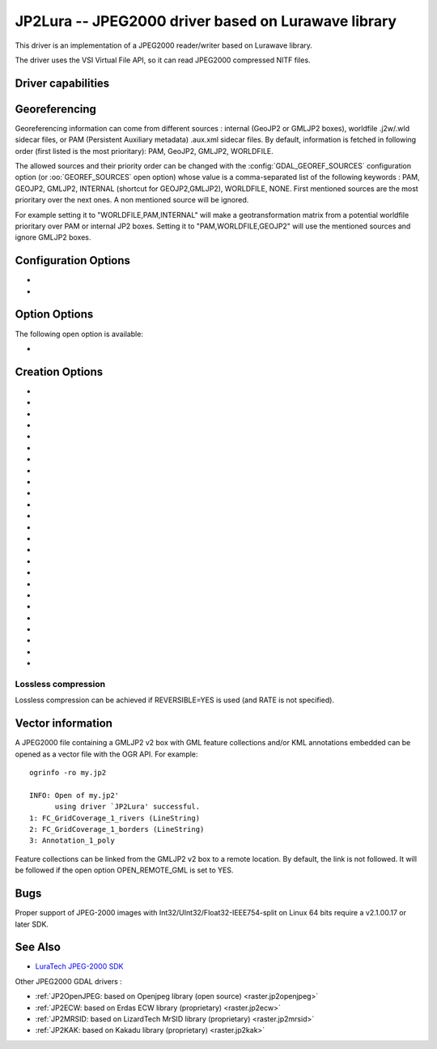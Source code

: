 .. _raster.jp2lura:

================================================================================
JP2Lura -- JPEG2000 driver based on Lurawave library
================================================================================

.. shortname:: JP2LURA

.. versionadded:: 2.2

.. build_dependencies:: Lurawave library

This driver is an implementation of a JPEG2000 reader/writer based on
Lurawave library.

The driver uses the VSI Virtual File API, so it can read JPEG2000
compressed NITF files.

Driver capabilities
-------------------

.. supports_createcopy::

.. supports_georeferencing::

.. supports_virtualio::

Georeferencing
--------------

Georeferencing information can come from different sources : internal
(GeoJP2 or GMLJP2 boxes), worldfile .j2w/.wld sidecar files, or PAM
(Persistent Auxiliary metadata) .aux.xml sidecar files. By default,
information is fetched in following order (first listed is the most
prioritary): PAM, GeoJP2, GMLJP2, WORLDFILE.

The allowed sources and their priority order can be changed with the
:config:`GDAL_GEOREF_SOURCES` configuration option (or :oo:`GEOREF_SOURCES` open option)
whose value is a comma-separated list of the following keywords : PAM,
GEOJP2, GMLJP2, INTERNAL (shortcut for GEOJP2,GMLJP2), WORLDFILE, NONE.
First mentioned sources are the most prioritary over the next ones. A
non mentioned source will be ignored.

For example setting it to "WORLDFILE,PAM,INTERNAL" will make a
geotransformation matrix from a potential worldfile prioritary over PAM
or internal JP2 boxes. Setting it to "PAM,WORLDFILE,GEOJP2" will use the
mentioned sources and ignore GMLJP2 boxes.

Configuration Options
---------------------

-  .. config:: LURA_LICENSE_NUM_1
      :required: YES

      First component of license number.

-  .. config:: LURA_LICENSE_NUM_2
      :required: YES

      Second component of license number.

Option Options
--------------

The following open option is available:

-  .. oo:: GEOREF_SOURCES

      Define which georeferencing
      sources are allowed and their priority order. See
      `Georeferencing`_ paragraph.

Creation Options
----------------

-  .. co:: CODEC
      :choices: JP2, Codestream

      JP2 will add JP2 boxes around the
      codestream data. The value is determined automatically from the file
      extension. If it is neither JP2 nor Codestream, JP2 codec is used.

-  .. co:: GMLJP2
      :choices: YES, NO
      :default: YES

      Indicates whether a GML box conforming to the OGC
      GML in JPEG2000 specification should be included in the file. Unless
      :co:`GMLJP2V2_DEF` is used, the version of the GMLJP2 box will be version
      1.

-  .. co:: GMLJP2V2_DEF
      :choices: YES, <filename>, <json>

      Indicates whether a GML box conforming to
      the `OGC GML in JPEG2000, version
      2.0.1 <http://docs.opengeospatial.org/is/08-085r5/08-085r5.html>`__
      specification should be included in the file. *filename* must point
      to a file with a JSon content that defines how the GMLJP2 v2 box
      should be built. See :ref:`GMLJP2v2 definition file
      section <gmjp2v2def>` in documentation of
      the JP2OpenJPEG driver for the syntax of the JSon configuration file.
      It is also possible to
      directly pass the JSon content inlined as a string. If filename is
      just set to YES, a minimal instance will be built.

-  .. co:: GeoJP2
      :choices: YES, NO
      :default: NO

      Indicates whether a UUID/GeoTIFF box conforming to
      the GeoJP2 (GeoTIFF in JPEG2000) specification should be included in
      the file. Defaults to NO.

-  .. co:: SPLIT_IEEE754
      :choices: YES, NO
      :default: NO

      Whether encoding of Float32 bands as 3
      bands with values decomposed according to IEEE-754 structure: first
      band (1 bit, signed) with sign bit, second band (8 bits, unsigned)
      with exponent value and third band (23 bits, unsigned) with mantissa
      value. This is a non-standard extension to encode
      floating point values. By default, the sign bit and exponent will be
      encoded with the reversible wavelet (even with :co:`REVERSIBLE=NO`), and
      the mantissa with the irreversible one. If specifying :co:`REVERSIBLE=YES`,
      all 3 components will be encoded with the reversible wavelet.

-  .. co:: NBITS
      :choices: <integer>

      Bits (precision) for sub-byte files (1-7),
      sub-uint16 (9-15), sub-uint32 (17-28).

-  .. co:: QUALITY_STYLE
      :choices: PSNR, XXSmall, XSmall, Small, Medium, Large, XLarge, XXLarge
      :default: PSNR

      This property tag is used to set the quality mode to be used during
      lossy compression. For normal images and situations (1:1 pixel
      display, ~50 cm viewing distance) we recommend Small or PSNR. For
      quality measurement only PSNR should be used.

-  .. co:: SPEED_MODE
      :choices: Fast, Accurate
      :default: Fast

      This property tag is used to set the
      speed mode to be used during lossy compression. The following modes
      are defined.

-  .. co:: RATE
      :choices: <integer>
      :default: 0

      When specifying this value, the target compressed
      file size will be the uncompressed file size divided by RATE. In
      general the achieved rate will be exactly the requested size or a few
      bytes lower. Will force use of irreversible wavelet. Default value: 0
      (maximum quality).

-  .. co:: QUALITY
      :choices: 0, 1-100
      :default: 0

      Compression to a particular quality is possible
      only when using the 9-7 filter with the standard expounded
      quantization and no regions of interest. A compression quality may be
      specified between 1 (low) and 100 (high). The size of the resulting
      JPEG2000 file will depend of the image content. Only used for
      irreversible compression. The compression quality cannot be used
      together the property RATE. Default value: 0 (maximum quality). When
      using this option together with :co:`SPLIT_IEEE754=YES`, the sign bit and
      exponent bands will have to be switched to irreversible encoding,
      which can lead to huge loss in the reconstructed floating-point
      value.

-  .. co:: PRECISION
      :choices: <integer>
      :default: 0

      For improved efficiency, the library
      automatically, depending on the image depth, uses either 16 or 32 bit
      representation for wavelet coefficients. The precision property can
      be set to force the library to always use 32 bit representations. The
      use of 32 bit values may slightly improve image quality and the
      expense of speed and memory requirements. Default value: 0
      (automatically select appropriate precision).

-  .. co:: REVERSIBLE
      :choices: YES, NO
      :default: NO

      YES means use of reversible 5x3 integer-only
      filter, NO use of the irreversible DWT 9-7.

-  .. co:: LEVELS
      :choices: 0-16
      :default: 5

      The number of wavelet transformation
      levels can be set using this property. Valid values are in the range
      0 (no wavelet analysis) to 16 (very fine analysis). The memory
      requirements and compression time increases with the number of
      transformation levels. A reasonable number of transformation levels
      is in the 4-6 range.

-  .. co:: QUANTIZATION_STYLE
      :choices: DERIVED, EXPOUNDED
      :default: EXPOUNDED

      This property may only be
      set when the irreversible filter (9_7) is used. The quantization
      steps can either be derived from a bases quantization step, DERIVED,
      or calculated for each image sub-band, EXPOUNDED. The EXPOUNDED style
      is recommended when using the irreversible filter.

-  .. co:: TILEXSIZE
      :choices: <integer>
      :default: 0

      Tile width. An image can be split into
      smaller tiles, with each tile independently compressed. The basic
      tile size and the offset to the first tile on the virtual compression
      reference grid can be set using these properties. The first tile must
      contain the first image pixel. The tiling of an image is recommended
      only for very large images. Default values: (0) One Tile containing
      the complete image. If the image dimension exceeds 15000x15000, it
      will be tiled with tiles of dimension 1024x1024.

-  .. co:: TILEYSIZE
      :choices: <integer>
      :default: 0

      Tile height. An image can be split into
      smaller tiles, with each tile independently compressed. The basic
      tile size and the offset to the first tile on the virtual compression
      reference grid can be set using these properties. The first tile must
      contain the first image pixel. The tiling of an image is recommended
      only for very large images. Default values: (0) One Tile containing
      the complete image. If the image dimension exceeds 15000x15000, it
      will be tiled with tiles of dimension 1024x1024.

-  .. co:: TLM
      :choices: YES, NO
      :default: NO

      (TiLe Marker) The efficiency of decoding regions in a
      tiled image may be improved by " the usage of a tile length marker.
      Tile length markers contain the " position of each tile in a JPEG2000
      codestream, enabling faster access " to tiled data.

-  .. co:: PROGRESSION
      :choices: LRCP, RLCP, RPCL, PCRL, CPRL
      :default: LRCP

      The organization of the
      coded data in the file can be set by this property tag. The following
      progression orders are defined: LRCP = Quality progressive, LCP =
      Resolution then quality progressive, RPCL = Resolution then position
      progressive, PCRL = Position progressive, CPRL = Color/channel
      progressive. The setting LRCP (quality) is most useful when used with
      several layers. The PCRL (position) should be used with precincts.

-  .. co:: JPX
      :choices: YES, NO
      :default: YES

      Whether to advertise JPX features, and add a Reader
      requirement box, when a GMLJP2 box is written (for GMLJP2 v2, the
      branding will also be "jpx "). This option should
      not be used unless compatibility problems with a reader occur.

-  .. co:: CODEBLOCK_WIDTH
      :choices: <integer>
      :default: 64

      Codeblock width: power of two value
      between 4 and 1024. Note that CODEBLOCK_WIDTH \*
      CODEBLOCK_HEIGHT must not be greater than 4096. For PROFILE_1
      compatibility, CODEBLOCK_WIDTH must not be greater than 64.

-  .. co:: CODEBLOCK_HEIGHT
      :choices: <integer>
      :default: 64

      Codeblock height: power of two value
      between 4 and 1024. Note that CODEBLOCK_WIDTH \*
      CODEBLOCK_HEIGHT must not be greater than 4096. For PROFILE_1
      compatibility, CODEBLOCK_HEIGHT must not be greater than 64.

-  .. co:: ERROR_RESILIENCE
      :choices: YES, NO
      :default: NO

      This option improves error resilient in
      JPEG2000 streams or for special codecs (e.g. hardware coder) for a
      faster compression/ decompression. This option will increase the file
      size slightly when generating a code stream with the same image
      quality.

-  .. co:: WRITE_METADATA
      :choices: YES, NO

      Whether metadata should be written, in a
      dedicated JP2 'xml ' box. Defaults to NO. The content of the 'xml '

      ::

         <GDALMultiDomainMetadata>
           <Metadata>
             <MDI key="foo">bar</MDI>
           </Metadata>
           <Metadata domain='aux_domain'>
             <MDI key="foo">bar</MDI>
           </Metadata>
           <Metadata domain='a_xml_domain' format='xml'>
             <arbitrary_xml_content>
             </arbitrary_xml_content>
           </Metadata>
         </GDALMultiDomainMetadata>

      If there are metadata domain whose name starts with "xml:BOX\_", they
      will be written each as separate JP2 'xml ' box.

      If there is a metadata domain whose name is "xml:XMP", its content
      will be written as a JP2 'uuid' XMP box.

-  .. co:: MAIN_MD_DOMAIN_ONLY
      :choices: YES, NO
      :default: NO

      (Only if :co:`WRITE_METADATA=YES`) Whether
      only metadata from the main domain should be written.

-  .. co:: USE_SRC_CODESTREAM
      :choices: YES, NO

      (EXPERIMENTAL!) When source dataset is
      JPEG2000, whether to reuse the codestream of the source dataset
      unmodified. Defaults to NO. Note that enabling that feature might
      result in inconsistent content of the JP2 boxes w.r.t. to the content
      of the source codestream. Most other creation options will be ignored
      in that mode. Can be useful in some use cases when adding/correcting
      georeferencing, metadata, ...

Lossless compression
~~~~~~~~~~~~~~~~~~~~

Lossless compression can be achieved if REVERSIBLE=YES is used (and RATE
is not specified).

Vector information
------------------

A JPEG2000 file containing a GMLJP2 v2 box with GML feature collections
and/or KML annotations embedded can be opened as a vector file with the
OGR API. For example:

::

   ogrinfo -ro my.jp2

   INFO: Open of my.jp2'
         using driver `JP2Lura' successful.
   1: FC_GridCoverage_1_rivers (LineString)
   2: FC_GridCoverage_1_borders (LineString)
   3: Annotation_1_poly

Feature collections can be linked from the GMLJP2 v2 box to a remote
location. By default, the link is not followed. It will be followed if
the open option OPEN_REMOTE_GML is set to YES.

Bugs
----

Proper support of JPEG-2000 images with
Int32/UInt32/Float32-IEEE754-split on Linux 64 bits require a v2.1.00.17
or later SDK.

See Also
--------

-  `LuraTech JPEG-2000
   SDK <https://www.luratech.com/en/solutions/applications/data-compression-imaging-with-jpeg-2000/>`__

Other JPEG2000 GDAL drivers :

-  :ref:`JP2OpenJPEG: based on Openjpeg library (open
   source) <raster.jp2openjpeg>`

-  :ref:`JP2ECW: based on Erdas ECW library
   (proprietary) <raster.jp2ecw>`

-  :ref:`JP2MRSID: based on LizardTech MrSID library
   (proprietary) <raster.jp2mrsid>`

-  :ref:`JP2KAK: based on Kakadu library (proprietary) <raster.jp2kak>`
